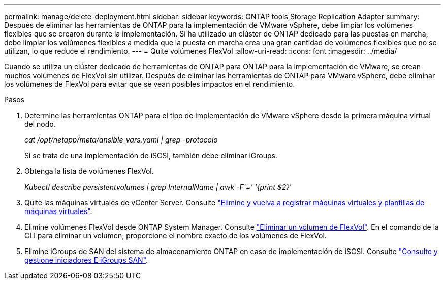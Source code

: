 ---
permalink: manage/delete-deployment.html 
sidebar: sidebar 
keywords: ONTAP tools,Storage Replication Adapter 
summary: Después de eliminar las herramientas de ONTAP para la implementación de VMware vSphere, debe limpiar los volúmenes flexibles que se crearon durante la implementación. Si ha utilizado un clúster de ONTAP dedicado para las puestas en marcha, debe limpiar los volúmenes flexibles a medida que la puesta en marcha crea una gran cantidad de volúmenes flexibles que no se utilizan, lo que reduce el rendimiento. 
---
= Quite volúmenes FlexVol
:allow-uri-read: 
:icons: font
:imagesdir: ../media/


[role="lead"]
Cuando se utiliza un clúster dedicado de herramientas de ONTAP para ONTAP para la implementación de VMware, se crean muchos volúmenes de FlexVol sin utilizar. Después de eliminar las herramientas de ONTAP para VMware vSphere, debe eliminar los volúmenes de FlexVol para evitar que se vean posibles impactos en el rendimiento.

.Pasos
. Determine las herramientas ONTAP para el tipo de implementación de VMware vSphere desde la primera máquina virtual del nodo.
+
_cat /opt/netapp/meta/ansible_vars.yaml | grep -protocolo_

+
Si se trata de una implementación de iSCSI, también debe eliminar iGroups.

. Obtenga la lista de volúmenes FlexVol.
+
_Kubectl describe persistentvolumes | grep InternalName | awk -F'=' '{print $2}'_

. Quite las máquinas virtuales de vCenter Server. Consulte https://techdocs.broadcom.com/us/en/vmware-cis/vsphere/vsphere/8-0/vsphere-virtual-machine-administration-guide-8-0/managing-virtual-machinesvsphere-vm-admin/adding-and-removing-virtual-machinesvsphere-vm-admin.html#GUID-376174FE-F936-4BE4-B8C2-48EED42F110B-en["Elimine y vuelva a registrar máquinas virtuales y plantillas de máquinas virtuales"].
. Elimine volúmenes FlexVol desde ONTAP System Manager. Consulte https://docs.netapp.com/us-en/ontap/volumes/delete-flexvol-task.html["Eliminar un volumen de FlexVol"]. En el comando de la CLI para eliminar un volumen, proporcione el nombre exacto de los volúmenes de FlexVol.
. Elimine iGroups de SAN del sistema de almacenamiento ONTAP en caso de implementación de iSCSI. Consulte https://docs.netapp.com/us-en/ontap/san-admin/manage-san-initiators-task.html["Consulte y gestione iniciadores E iGroups SAN"].

